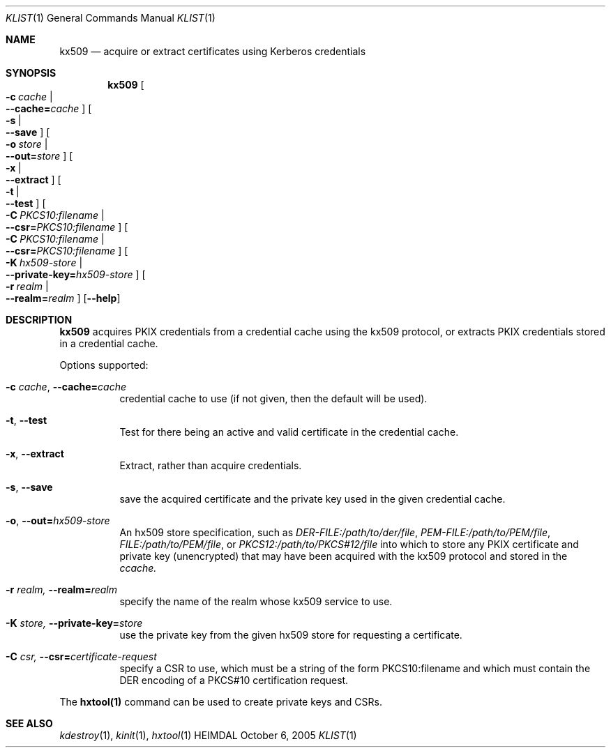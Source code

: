 .\" Copyright (c) 2019 Kungliga Tekniska Högskolan
.\" (Royal Institute of Technology, Stockholm, Sweden).
.\" All rights reserved.
.\"
.\" Redistribution and use in source and binary forms, with or without
.\" modification, are permitted provided that the following conditions
.\" are met:
.\"
.\" 1. Redistributions of source code must retain the above copyright
.\"    notice, this list of conditions and the following disclaimer.
.\"
.\" 2. Redistributions in binary form must reproduce the above copyright
.\"    notice, this list of conditions and the following disclaimer in the
.\"    documentation and/or other materials provided with the distribution.
.\"
.\" 3. Neither the name of the Institute nor the names of its contributors
.\"    may be used to endorse or promote products derived from this software
.\"    without specific prior written permission.
.\"
.\" THIS SOFTWARE IS PROVIDED BY THE INSTITUTE AND CONTRIBUTORS ``AS IS'' AND
.\" ANY EXPRESS OR IMPLIED WARRANTIES, INCLUDING, BUT NOT LIMITED TO, THE
.\" IMPLIED WARRANTIES OF MERCHANTABILITY AND FITNESS FOR A PARTICULAR PURPOSE
.\" ARE DISCLAIMED.  IN NO EVENT SHALL THE INSTITUTE OR CONTRIBUTORS BE LIABLE
.\" FOR ANY DIRECT, INDIRECT, INCIDENTAL, SPECIAL, EXEMPLARY, OR CONSEQUENTIAL
.\" DAMAGES (INCLUDING, BUT NOT LIMITED TO, PROCUREMENT OF SUBSTITUTE GOODS
.\" OR SERVICES; LOSS OF USE, DATA, OR PROFITS; OR BUSINESS INTERRUPTION)
.\" HOWEVER CAUSED AND ON ANY THEORY OF LIABILITY, WHETHER IN CONTRACT, STRICT
.\" LIABILITY, OR TORT (INCLUDING NEGLIGENCE OR OTHERWISE) ARISING IN ANY WAY
.\" OUT OF THE USE OF THIS SOFTWARE, EVEN IF ADVISED OF THE POSSIBILITY OF
.\" SUCH DAMAGE.
.\"
.\" $Id$
.\"
.Dd October  6, 2005
.Dt KLIST 1
.Os HEIMDAL
.Sh NAME
.Nm kx509
.Nd acquire or extract certificates using Kerberos credentials
.Sh SYNOPSIS
.Nm
.Bk -words
.Oo Fl c Ar cache \*(Ba Xo
.Fl Fl cache= Ns Ar cache
.Xc
.Oc
.Oo Fl s \*(Ba Xo
.Fl Fl save
.Xc
.Oc
.Oo Fl o Ar store \*(Ba Xo
.Fl Fl out= Ns Ar store
.Xc
.Oc
.Oo Fl x \*(Ba Xo
.Fl Fl extract
.Xc
.Oc
.Oo Fl t \*(Ba Xo
.Fl Fl test
.Xc
.Oc
.Oo Fl C Ar PKCS10:filename \*(Ba Xo
.Fl Fl csr= Ns Ar PKCS10:filename
.Xc
.Oc
.Oo Fl C Ar PKCS10:filename \*(Ba Xo
.Fl Fl csr= Ns Ar PKCS10:filename
.Xc
.Oc
.Oo Fl K Ar hx509-store \*(Ba Xo
.Fl Fl private-key= Ns Ar hx509-store
.Xc
.Oc
.Oo Fl r Ar realm \*(Ba Xo
.Fl Fl realm= Ns Ar realm
.Xc
.Oc
.Op Fl Fl help
.Ek
.Sh DESCRIPTION
.Nm
acquires PKIX credentials from a credential cache using the kx509
protocol, or extracts PKIX credentials stored in a credential
cache.
.Pp
Options supported:
.Bl -tag -width Ds
.It Fl c Ar cache , Fl Fl cache= Ns Ar cache
credential cache to use (if not given, then the default will be
used).
.It Fl t , Fl Fl test
Test for there being an active and valid certificate in the
credential cache.
.It Fl x , Fl Fl extract
Extract, rather than acquire credentials.
.It Fl s , Fl Fl save
save the acquired certificate and the private key used in the
given credential cache.
.It Fl o , Fl Fl out= Ns Ar hx509-store
An hx509 store specification, such as
.Va DER-FILE:/path/to/der/file ,
.Va PEM-FILE:/path/to/PEM/file ,
.Va FILE:/path/to/PEM/file ,
or
.Va PKCS12:/path/to/PKCS#12/file
into which to store any PKIX certificate and private key
(unencrypted) that may have been acquired with the kx509 protocol
and stored in the
.Ns Ar ccache.
.It Fl r Ar realm, Fl Fl realm= Ns Ar realm
specify the name of the realm whose kx509 service to use.
.It Fl K Ar store, Fl Fl private-key= Ns Ar store
use the private key from the given hx509 store for requesting a
certificate.
.It Fl C Ar csr, Fl Fl csr= Ns Ar certificate-request
specify a CSR to use, which must be a string of the form
PKCS10:filename and which must contain the DER encoding of a
PKCS#10 certification request.
.El
.Pp
The
.Nm hxtool(1)
command can be used to create private keys and CSRs.
.Sh SEE ALSO
.Xr kdestroy 1 ,
.Xr kinit 1 ,
.Xr hxtool 1
